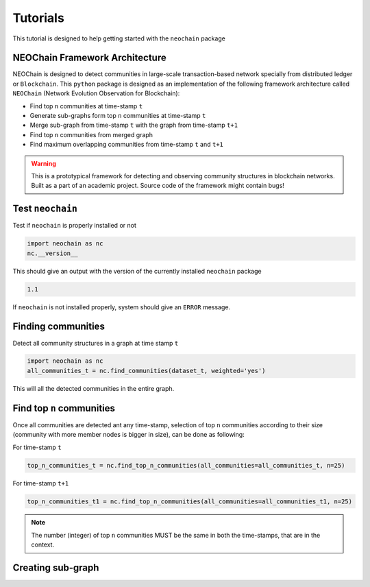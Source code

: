 Tutorials
=========
This tutorial is designed to help getting started with the ``neochain`` package

NEOChain Framework Architecture
-------------------------------
NEOChain is designed to detect communities in large-scale transaction-based network specially from distributed ledger or
``Blockchain``. This ``python`` package is designed as an implementation of the following framework architecture called
``NEOChain`` (Network Evolution Observation for Blockchain):

- Find top ``n`` communities at time-stamp ``t``
- Generate sub-graphs form top ``n`` communities at time-stamp ``t``
- Merge sub-graph from time-stamp ``t`` with the graph from time-stamp ``t+1``
- Find top ``n`` communities from merged graph
- Find maximum overlapping communities from time-stamp ``t`` and ``t+1``

.. warning::
   This is a prototypical framework for detecting and observing community structures in blockchain networks. Built as a
   part of an academic project. Source code of the framework might contain bugs!

Test ``neochain``
-----------------
Test if ``neochain`` is properly installed or not

.. code-block:: python

   import neochain as nc
   nc.__version__

This should give an output with the version of the currently installed ``neochain`` package

.. code-block:: python

   1.1

If ``neochain`` is not installed properly, system should give an ``ERROR`` message.

Finding communities
-------------------
Detect all community structures in a graph at time stamp ``t``

.. code-block:: python

   import neochain as nc
   all_communities_t = nc.find_communities(dataset_t, weighted='yes')

This will all the detected communities in the entire graph.

Find top ``n`` communities
--------------------------
Once all communities are detected ant any time-stamp, selection of top ``n`` communities according to their size
(community with more member nodes is bigger in size), can be done as following:

For time-stamp ``t``

.. code-block:: python

   top_n_communities_t = nc.find_top_n_communities(all_communities=all_communities_t, n=25)

For time-stamp ``t+1``

.. code-block:: python

   top_n_communities_t1 = nc.find_top_n_communities(all_communities=all_communities_t1, n=25)

.. note::
   The number (integer) of top ``n`` communities MUST be the same in both the time-stamps, that are in the context.

Creating sub-graph
------------------
